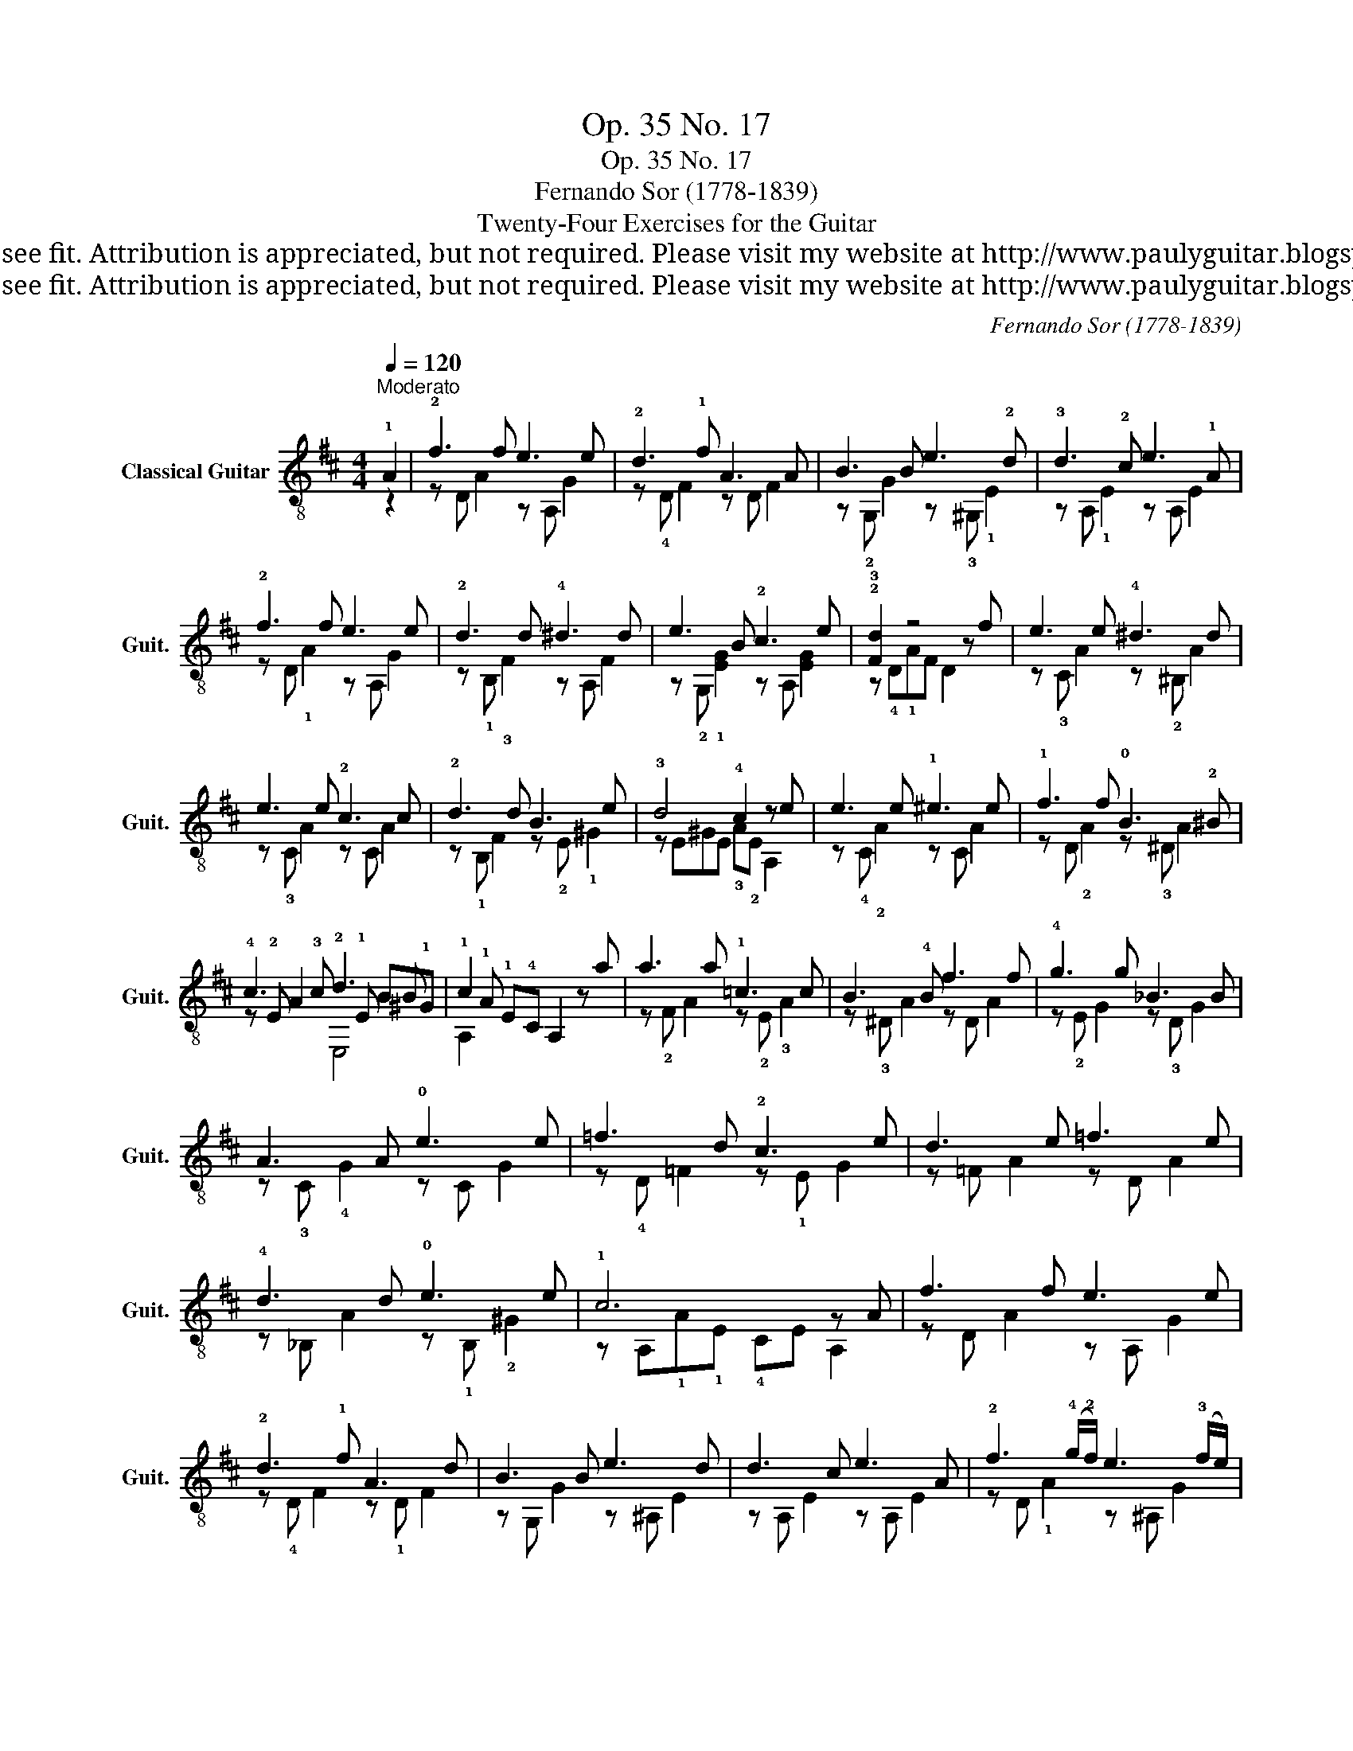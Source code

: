 X:1
T:Op. 35 No. 17
T:Op. 35 No. 17
T:Fernando Sor (1778-1839)
T:Twenty-Four Exercises for the Guitar
T:This work is Public Domain, it is free to record, repost (score, video etc.), and distribute as you see fit. Attribution is appreciated, but not required. Please visit my website at http://www.paulyguitar.blogspot.com • Please consider supporting my work at http://www.patreon.com/paulbrookshorniii
T:This work is Public Domain, it is free to record, repost (score, video etc.), and distribute as you see fit. Attribution is appreciated, but not required. Please visit my website at http://www.paulyguitar.blogspot.com • Please consider supporting my work at http://www.patreon.com/paulbrookshorniii
C:Fernando Sor (1778-1839)
Z:This work is Public Domain, it is free to record, repost (score, video etc.), and distribute as you see fit. Attribution is appreciated, but not required.
Z:Please visit my website at http://www.paulyguitar.blogspot.com • Please consider supporting my work at http://www.patreon.com/paulbrookshorniii
%%score ( 1 2 3 )
L:1/8
Q:1/4=120
M:4/4
K:D
V:1 treble-8 nm="Classical Guitar" snm="Guit."
V:2 treble-8 
V:3 treble-8 
V:1
"^Moderato" !1!A2 | !2!f3 f e3 e | !2!d3 !1!f A3 A | B3 B e3 !2!d | !3!d3 !2!c e3 !1!A | %5
 !2!f3 f e3 e | !2!d3 d !4!^d3 d | e3 B !2!c3 e | !2!!3![Fd]2 z4 z f | e3 e !4!^d3 d | %10
 e3 e !2!c3 c | !2!d3 d B3 e | !3!d4 !4!c2 z e | e3 e !1!^e3 e | !1!f3 f !0!B3 !2!^B | %15
 !4!c3 !3!c !2!d3 B | !1!c2 !1!E!4!C A,2 z a | a3 a !1!=c3 c | B3 !4!B f3 f | !4!g3 g _B3 B | %20
 A3 A !0!e3 e | =f3 d !2!c3 e | d3 e =f3 e | !4!d3 d !0!e3 e | !1!c6 z A | f3 f e3 e | %26
 !2!d3 !1!f A3 d | B3 B e3 d | d3 c e3 A | !2!f3 (!4!g/!2!f/) e3 (!3!f/e/) | %30
 ^d4 !0!e3 (!1!f/!0!e/) | !2!d3 d !2!c3 A | !3!!2![Fd]4 x4 |] %33
V:2
 z2 | z D A2 z A, G2 | z !4!D F2 z D F2 | z !2!G, G2 z !3!^G, !1!E2 | z A, !1!E2 z A, E2 | %5
 z D !1!A2 z A, G2 | z !1!B, !3!F2 z A, F2 | z !2!G, !1![EG]2 z A, [EG]2 | z !4!D!1!AF D2 x2 | %9
 z !3!C A2 z !2!^B, A2 | z !3!C A2 z C A2 | z !1!B, F2 z !2!E !1!^G2 | z E^GE !3!A!2!E A,2 | %13
 z !4!C !2!A2 z C A2 | z D !2!A2 z !3!^D A2 | z !2!E A2 x !1!E B!1!^G | x !1!A x4 x2 | %17
 z !2!F A2 z !2!E !3!A2 | z !3!^D A2 z D A2 | z !2!E G2 z !3!D G2 | z !3!C !4!G2 z C G2 | %21
 z !4!D =F2 z !1!E G2 | z =F A2 z D A2 | z _B, A2 z !1!B, !2!^G2 | z A,!1!A!1!E !4!CE A,2 | %25
 z D A2 z A, G2 | z !4!D F2 z !1!D F2 | z G, G2 z ^A, E2 | z A, E2 z A, E2 | z D !1!A2 z ^A, G2 | %30
 z B,!3!F!1!A !0!GE, !3![E,B]2 | z A, !3!!1![EA] z A,2 !1![EG]2 | z DAE D2 z2 |] %33
V:3
 x2 | x8 | x8 | x8 | x8 | x8 | x8 | x8 | x8 | x8 | x8 | x8 | x8 | x8 | x8 | x4 E,4 | A,2 x6 | x8 | %18
 x8 | x8 | x8 | x8 | x8 | x8 | x8 | x8 | x8 | x8 | x8 | x8 | x8 | x8 | x8 |] %33

